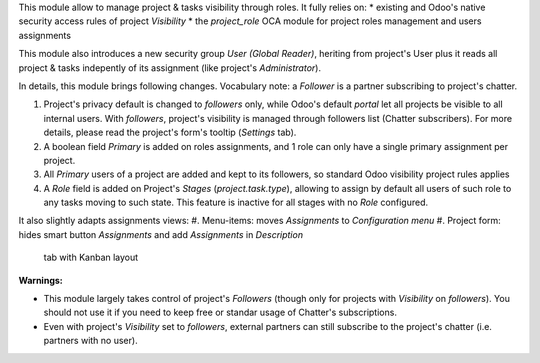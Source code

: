 
This module allow to manage project & tasks visibility through roles.
It fully relies on:
* existing and Odoo's native security access rules of project `Visibility`
* the `project_role` OCA module for project roles management and users assignments

This module also introduces a new security group `User (Global Reader)`, heriting
from project's User plus it reads all project & tasks indepently of its assignment
(like project's `Administrator`). 

In details, this module brings following changes.
Vocabulary note: a *Follower* is a partner subscribing to project's chatter.

#. Project's privacy default is changed to `followers` only, while Odoo's default
   `portal` let all projects be visible to all internal users. With `followers`,
   project's visibility is managed through followers list (Chatter subscribers).
   For more details, please read the project's form's tooltip (`Settings` tab).
#. A boolean field *Primary* is added on roles assignments, and 1 role can only have a single
   primary assignment per project.
#. All *Primary* users of a project are added and kept to its followers, so standard Odoo
   visibility project rules applies
#. A *Role* field is added on Project's *Stages* (`project.task.type`), allowing to assign
   by default all users of such role to any tasks moving to such state. This feature is inactive
   for all stages with no *Role* configured.

It also slightly adapts assignments views:
#. Menu-items: moves *Assignments* to *Configuration menu*
#. Project form: hides smart button *Assignments* and add *Assignments* in *Description*
   tab with Kanban layout

**Warnings:**

* This module largely takes control of project's *Followers* (though only for projects
  with `Visibility` on *followers*). You should not use it if you need to keep free
  or standar usage of Chatter's subscriptions.
* Even with project's `Visibility` set to *followers*, external partners can still
  subscribe to the project's chatter (i.e. partners with no user).
